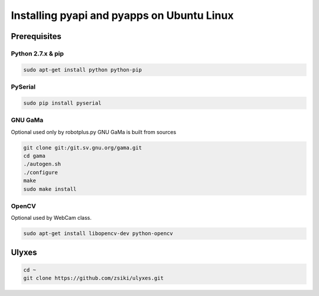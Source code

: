 Installing pyapi and pyapps on Ubuntu Linux
===========================================

Prerequisites
-------------

Python 2.7.x & pip
~~~~~~~~~~~~~~~~~~

.. code:: bash

	sudo apt-get install python python-pip

PySerial
~~~~~~~~

.. code:: bash

	sudo pip install pyserial

GNU GaMa
~~~~~~~~

Optional used only by robotplus.py
GNU GaMa is built from sources

.. code:: bash

	git clone git:/git.sv.gnu.org/gama.git
	cd gama
	./autogen.sh
	./configure
	make
	sudo make install

OpenCV
~~~~~~

Optional used by WebCam class.

.. code:: bash

	sudo apt-get install libopencv-dev python-opencv

Ulyxes
------

.. code:: bash

	cd ~
	git clone https://github.com/zsiki/ulyxes.git

